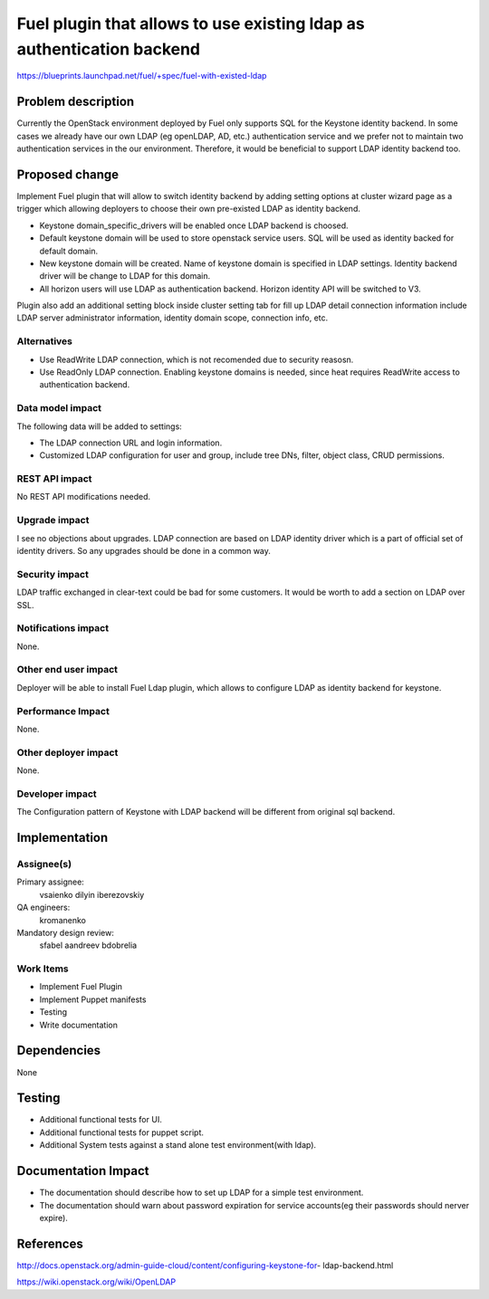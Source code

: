 ======================================================================
Fuel plugin that allows to use existing ldap as authentication backend
======================================================================

https://blueprints.launchpad.net/fuel/+spec/fuel-with-existed-ldap


Problem description
===================

Currently the OpenStack environment deployed by Fuel only supports SQL for
the Keystone identity backend. In some cases we already have our own LDAP
(eg openLDAP, AD, etc.) authentication service and we prefer not to maintain
two authentication services in the our environment. Therefore, it would be
beneficial to support LDAP identity backend too.


Proposed change
===============

Implement Fuel plugin that will allow to switch identity backend by adding
setting options at cluster wizard page as a trigger which allowing deployers
to choose their own pre-existed LDAP as identity backend.

* Keystone domain_specific_drivers will be enabled once LDAP backend is
  choosed.

* Default keystone domain will be used to store openstack service users.
  SQL will be used as identity backed for default domain.

* New keystone domain will be created. Name of keystone domain is specified
  in LDAP settings. Identity backend driver will be change to LDAP for this
  domain.

* All horizon users will use LDAP as authentication backend.
  Horizon identity API will be switched to V3.

Plugin also add an additional setting block inside cluster setting tab for fill
up LDAP detail connection information include LDAP server administrator
information, identity domain scope, connection info, etc.


Alternatives
------------

* Use ReadWrite LDAP connection, which is not recomended due to security
  reasosn.

* Use ReadOnly LDAP connection. Enabling keystone domains is needed, since
  heat requires ReadWrite access to authentication backend.

Data model impact
-----------------

The following data will be added to settings:

* The LDAP connection URL and login information.

* Customized LDAP configuration for user and group, include tree DNs, filter,
  object class, CRUD permissions.


REST API impact
---------------

No REST API modifications needed.


Upgrade impact
--------------

I see no objections about upgrades. LDAP connection are based on LDAP
identity driver which is a part of official set of identity drivers. So any
upgrades should be done in a common way.


Security impact
---------------

LDAP traffic exchanged in clear-text could be bad for some customers. It
would be worth to add a section on LDAP over SSL.

Notifications impact
--------------------

None.

Other end user impact
---------------------

Deployer will be able to install Fuel Ldap plugin, which allows to configure
LDAP as identity backend for keystone.


Performance Impact
------------------

None.


Other deployer impact
---------------------

None.


Developer impact
----------------

The Configuration pattern of Keystone with LDAP backend will be different
from original sql backend.

Implementation
==============

Assignee(s)
-----------

Primary assignee:
  vsaienko
  dilyin
  iberezovskiy

QA engineers:
  kromanenko

Mandatory design review:
  sfabel
  aandreev
  bdobrelia

Work Items
----------

* Implement Fuel Plugin

* Implement Puppet manifests

* Testing

* Write documentation


Dependencies
============

None


Testing
=======

* Additional functional tests for UI.

* Additional functional tests for puppet script.

* Additional System tests against a stand alone test environment(with ldap).


Documentation Impact
====================

* The documentation should describe how to set up LDAP for a simple test
  environment.

* The documentation should warn about password expiration for service
  accounts(eg their passwords should nerver expire).


References
==========

http://docs.openstack.org/admin-guide-cloud/content/configuring-keystone-for-
ldap-backend.html

https://wiki.openstack.org/wiki/OpenLDAP
